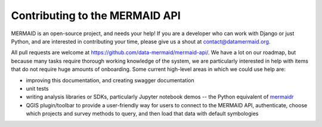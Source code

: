 Contributing to the MERMAID API
===============================

MERMAID is an open-source project, and needs your help! If you are a developer who can work with Django or just Python, and are interested in contributing your time, please give us a shout at contact@datamermaid.org.

All pull requests are welcome at https://github.com/data-mermaid/mermaid-api/. We have a lot on our roadmap, but because many tasks require thorough working knowledge of the system, we are particularly interested in help with items that do not require huge amounts of onboarding. Some current high-level areas in which we could use help are:

- improving this documentation, and creating swagger documentation
- unit tests
- writing analysis libraries or SDKs, particularly Jupyter notebook demos -- the Python equivalent of `mermaidr <https://github.com/data-mermaid/mermaidr>`_
- QGIS plugin/toolbar to provide a user-friendly way for users to connect to the MERMAID API, authenticate, choose which projects and survey methods to query, and then load that data with default symbologies
